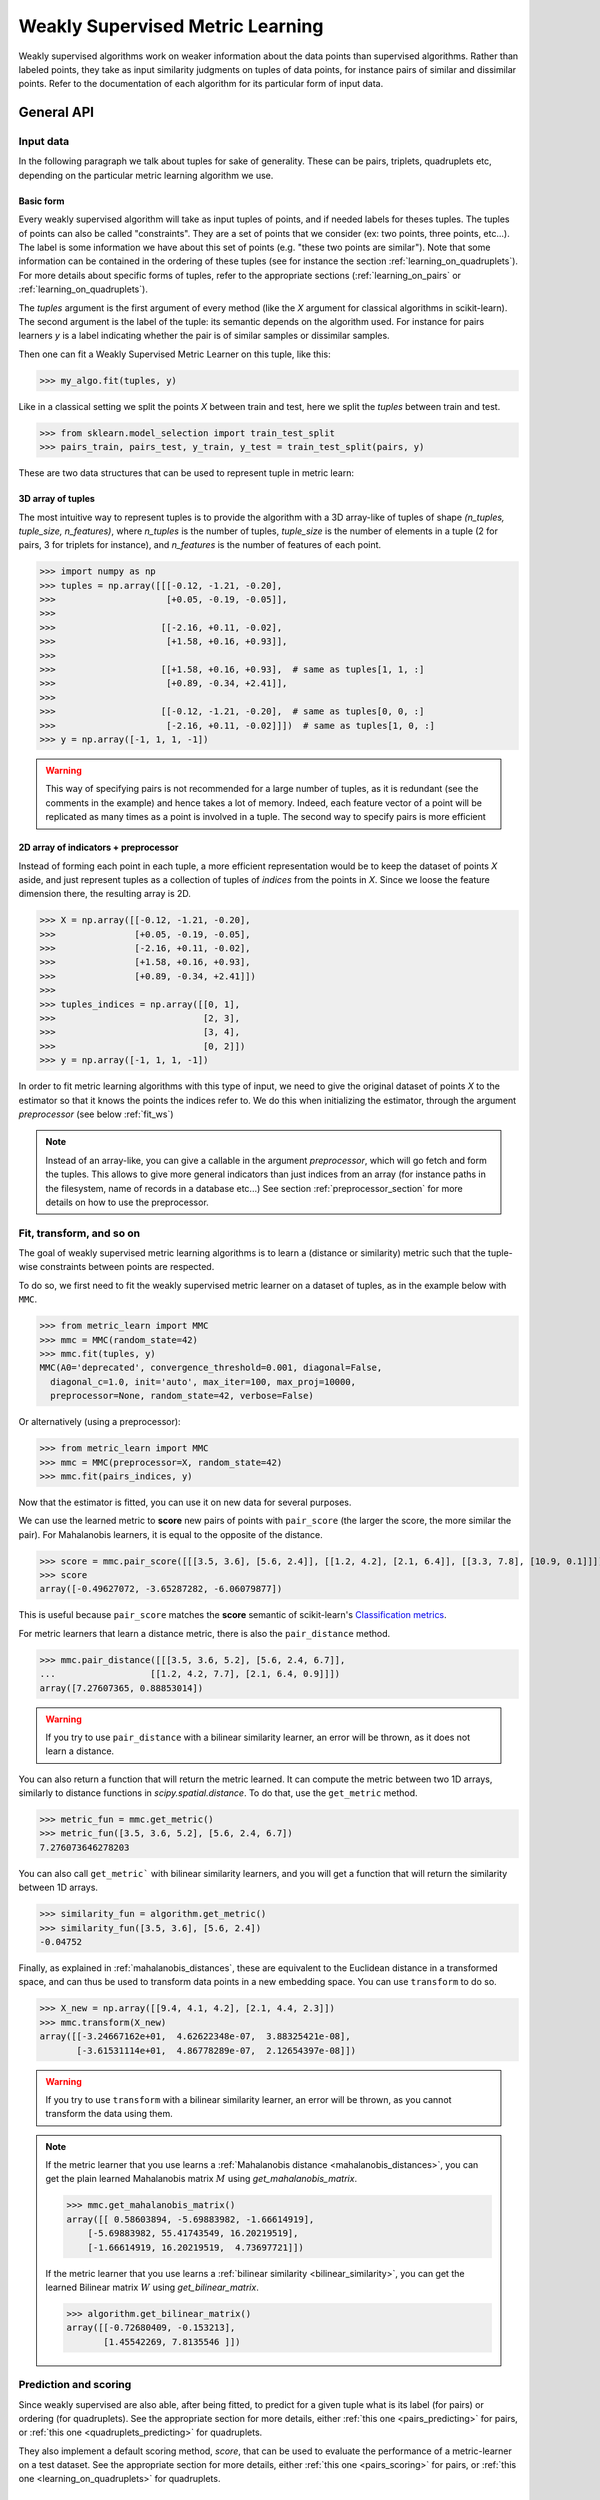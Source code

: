 .. _weakly_supervised_section:

=================================
Weakly Supervised Metric Learning
=================================

Weakly supervised algorithms work on weaker information about the data points
than supervised algorithms. Rather than labeled points, they take as input
similarity judgments on tuples of data points, for instance pairs of similar
and dissimilar points. Refer to the documentation of each algorithm for its
particular form of input data.


General API
===========

Input data
----------

In the following paragraph we talk about tuples for sake of generality. These
can be pairs, triplets, quadruplets etc, depending on the particular metric
learning algorithm we use.

Basic form
^^^^^^^^^^

Every weakly supervised algorithm will take as input tuples of
points, and if needed labels for theses tuples. The tuples of points can
also be called "constraints". They are a set of points that we consider (ex:
two points, three points, etc...). The label is some information we have
about this set of points (e.g. "these two points are similar"). Note that
some information can be contained in the ordering of these tuples (see for
instance the section :ref:`learning_on_quadruplets`). For more details about
specific forms of tuples, refer to the appropriate sections 
(:ref:`learning_on_pairs` or :ref:`learning_on_quadruplets`).

The `tuples` argument is the first argument of every method (like the `X`
argument for classical algorithms in scikit-learn). The second argument is the
label of the tuple: its semantic depends on the algorithm used. For instance
for pairs learners `y` is a label indicating whether the pair is of similar
samples or dissimilar samples.

Then one can fit a Weakly Supervised Metric Learner on this tuple, like this:

>>> my_algo.fit(tuples, y)

Like in a classical setting we split the points `X` between train and test,
here we split the `tuples` between train and test.

>>> from sklearn.model_selection import train_test_split
>>> pairs_train, pairs_test, y_train, y_test = train_test_split(pairs, y)

These are two data structures that can be used to represent tuple in metric
learn:

3D array of tuples
^^^^^^^^^^^^^^^^^^

The most intuitive way to represent tuples is to provide the algorithm with a
3D array-like of tuples of shape `(n_tuples, tuple_size, n_features)`, where
`n_tuples` is the number of tuples, `tuple_size` is the number of elements
in a tuple (2 for pairs, 3 for triplets for instance), and `n_features` is
the number of features of each point.

.. topic:: Example:
   Here is an artificial dataset of 4 pairs of 2 points of 3 features each:

>>> import numpy as np
>>> tuples = np.array([[[-0.12, -1.21, -0.20],
>>>                     [+0.05, -0.19, -0.05]],
>>>
>>>                    [[-2.16, +0.11, -0.02],
>>>                     [+1.58, +0.16, +0.93]],
>>>
>>>                    [[+1.58, +0.16, +0.93],  # same as tuples[1, 1, :]
>>>                     [+0.89, -0.34, +2.41]],
>>>
>>>                    [[-0.12, -1.21, -0.20],  # same as tuples[0, 0, :]
>>>                     [-2.16, +0.11, -0.02]]])  # same as tuples[1, 0, :]
>>> y = np.array([-1, 1, 1, -1])

.. warning::

    This way of specifying pairs is not recommended for a large number
    of tuples, as it is redundant (see the comments in the example) and hence
    takes a lot of memory. Indeed, each feature vector of a point will be
    replicated as many times as a point is involved in a tuple. The second way
    to specify pairs is more efficient


2D array of indicators + preprocessor
^^^^^^^^^^^^^^^^^^^^^^^^^^^^^^^^^^^^^

Instead of forming each point in each tuple, a more efficient representation
would be to keep the dataset of points `X` aside, and just represent tuples
as a collection of tuples of *indices* from the points in `X`. Since we loose
the feature dimension there, the resulting array is 2D.

.. topic:: Example: An equivalent representation of the above pairs would be:

>>> X = np.array([[-0.12, -1.21, -0.20],
>>>               [+0.05, -0.19, -0.05],
>>>               [-2.16, +0.11, -0.02],
>>>               [+1.58, +0.16, +0.93],
>>>               [+0.89, -0.34, +2.41]])
>>>
>>> tuples_indices = np.array([[0, 1],
>>>                            [2, 3],
>>>                            [3, 4],
>>>                            [0, 2]])
>>> y = np.array([-1, 1, 1, -1])

In order to fit metric learning algorithms with this type of input, we need to
give the original dataset of points `X` to the estimator so that it knows
the points the indices refer to. We do this when initializing the estimator,
through the argument `preprocessor` (see below :ref:`fit_ws`)


.. note::

   Instead of an array-like, you can give a callable in the argument
   `preprocessor`, which will go fetch and form the tuples. This allows to
   give more general indicators than just indices from an array (for instance
   paths in the filesystem, name of records in a database etc...) See section
   :ref:`preprocessor_section` for more details on how to use the preprocessor.

.. _fit_ws:

Fit, transform, and so on
-------------------------

The goal of weakly supervised metric learning algorithms is to learn a (distance
or similarity) metric such that the tuple-wise constraints between points are
respected.

To do so, we first need to fit the weakly supervised metric learner on a dataset
of tuples, as in the example below with ``MMC``.

>>> from metric_learn import MMC
>>> mmc = MMC(random_state=42)
>>> mmc.fit(tuples, y)
MMC(A0='deprecated', convergence_threshold=0.001, diagonal=False,
  diagonal_c=1.0, init='auto', max_iter=100, max_proj=10000,
  preprocessor=None, random_state=42, verbose=False)

Or alternatively (using a preprocessor):

>>> from metric_learn import MMC
>>> mmc = MMC(preprocessor=X, random_state=42)
>>> mmc.fit(pairs_indices, y)

Now that the estimator is fitted, you can use it on new data for several
purposes.

We can use the learned metric to **score** new pairs of points with ``pair_score``
(the larger the score, the more similar the pair). For Mahalanobis learners,
it is equal to the opposite of the distance.

>>> score = mmc.pair_score([[[3.5, 3.6], [5.6, 2.4]], [[1.2, 4.2], [2.1, 6.4]], [[3.3, 7.8], [10.9, 0.1]]])
>>> score
array([-0.49627072, -3.65287282, -6.06079877])

This is useful because ``pair_score`` matches the **score** semantic of 
scikit-learn's `Classification metrics
<https://scikit-learn.org/stable/modules/model_evaluation.html#classification-metrics>`_.

For metric learners that learn a distance metric, there is also the ``pair_distance``
method.

>>> mmc.pair_distance([[[3.5, 3.6, 5.2], [5.6, 2.4, 6.7]],
...                  [[1.2, 4.2, 7.7], [2.1, 6.4, 0.9]]])
array([7.27607365, 0.88853014])

.. warning::
    
    If you try to use ``pair_distance`` with a bilinear similarity learner, an error
    will be thrown, as it does not learn a distance.

You can also return a function that will return the metric learned. It can
compute the metric between two 1D arrays, similarly to distance functions in
`scipy.spatial.distance`. To do that, use the ``get_metric`` method.

>>> metric_fun = mmc.get_metric()
>>> metric_fun([3.5, 3.6, 5.2], [5.6, 2.4, 6.7])
7.276073646278203

You can also call ``get_metric``` with bilinear similarity learners, and you will get
a function that will return the similarity between 1D arrays.

>>> similarity_fun = algorithm.get_metric()
>>> similarity_fun([3.5, 3.6], [5.6, 2.4])
-0.04752

Finally, as explained in :ref:`mahalanobis_distances`, these are equivalent to the Euclidean
distance in a transformed space, and can thus be used to transform data points in
a new embedding space. You can use ``transform`` to do so.

>>> X_new = np.array([[9.4, 4.1, 4.2], [2.1, 4.4, 2.3]])
>>> mmc.transform(X_new)
array([[-3.24667162e+01,  4.62622348e-07,  3.88325421e-08],
       [-3.61531114e+01,  4.86778289e-07,  2.12654397e-08]])

.. warning::
    
    If you try to use ``transform`` with a bilinear similarity learner, an error will
    be thrown, as you cannot transform the data using them.

.. note::

    If the metric learner that you use learns a :ref:`Mahalanobis distance
    <mahalanobis_distances>`, you can get the plain learned Mahalanobis
    matrix :math:`M` using `get_mahalanobis_matrix`.

    >>> mmc.get_mahalanobis_matrix()
    array([[ 0.58603894, -5.69883982, -1.66614919],
        [-5.69883982, 55.41743549, 16.20219519],
        [-1.66614919, 16.20219519,  4.73697721]])

    If the metric learner that you use learns a :ref:`bilinear similarity
    <bilinear_similarity>`, you can get the learned Bilinear
    matrix :math:`W` using `get_bilinear_matrix`.

    >>> algorithm.get_bilinear_matrix()
    array([[-0.72680409, -0.153213],
           [1.45542269, 7.8135546 ]])

.. _sklearn_compat_ws:

Prediction and scoring
----------------------

Since weakly supervised are also able, after being fitted, to predict for a
given tuple what is its label (for pairs) or ordering (for quadruplets). See
the appropriate section for more details, either :ref:`this
one <pairs_predicting>` for pairs, or :ref:`this one
<quadruplets_predicting>` for quadruplets.

They also implement a default scoring method, `score`, that can be
used to evaluate the performance of a metric-learner on a test dataset. See
the appropriate section for more details, either :ref:`this
one <pairs_scoring>` for pairs, or :ref:`this one <learning_on_quadruplets>`
for quadruplets.

Scikit-learn compatibility
--------------------------

Weakly supervised estimators are compatible with scikit-learn routines for
model selection (`sklearn.model_selection.cross_val_score`,
`sklearn.model_selection.GridSearchCV`, etc).

Example:

>>> from metric_learn import MMC
>>> import numpy as np
>>> from sklearn.datasets import load_iris
>>> from sklearn.model_selection import cross_val_score
>>> rng = np.random.RandomState(42)
>>> X, _ = load_iris(return_X_y=True)
>>> # let's sample 30 random pairs and labels of pairs
>>> pairs_indices = rng.randint(X.shape[0], size=(30, 2))
>>> y = 2 * rng.randint(2, size=30) - 1
>>> mmc = MMC(preprocessor=X)
>>> cross_val_score(mmc, pairs_indices, y)

.. _learning_on_pairs:

Learning on pairs
=================

Some metric learning algorithms learn on pairs of samples. In this case, one
should provide the algorithm with `n_samples` pairs of points, with a
corresponding target containing `n_samples` values being either +1 or -1.
These values indicate whether the given pairs are similar points or
dissimilar points.

Fitting
-------
Here is an example for fitting on pairs (see :ref:`fit_ws` for more details on
the input data format and how to fit, in the general case of learning on
tuples).

>>> from metric_learn import MMC
>>> pairs = np.array([[[1.2, 3.2], [2.3, 5.5]],
>>>                   [[4.5, 2.3], [2.1, 2.3]]])
>>> y_pairs = np.array([1, -1])
>>> mmc = MMC(random_state=42)
>>> mmc.fit(pairs, y_pairs)
MMC(convergence_threshold=0.001, diagonal=False,
    diagonal_c=1.0, init='auto', max_iter=100, max_proj=10000, preprocessor=None,
    random_state=42, verbose=False)

Here, we learned a metric that puts the two first points closer
together in the transformed space, and the two next points further away from
each other.

.. _pairs_predicting:

Prediction
----------

When a pairs learner is fitted, it is also able to predict, for an unseen
pair, whether it is a pair of similar or dissimilar points.

>>> mmc.predict([[[0.6, 1.6], [1.15, 2.75]],
...              [[3.2, 1.1], [5.4, 6.1]]])
array([1, -1])

.. _calibration:

Prediction threshold
^^^^^^^^^^^^^^^^^^^^

Predicting whether a new pair represents similar or dissimilar
samples requires to set a threshold on the learned distance, so that points
closer (in the learned space) than this threshold are predicted as similar,
and points further away are predicted as dissimilar. Several methods are
possible for this thresholding.

- **Calibration at fit time**: The threshold is set with `calibrate_threshold`
  (see below) on the training set. You can specify the calibration
  parameters directly
  in the `fit` method with the `threshold_params` parameter (see the
  documentation of the `fit` method of any metric learner that learns on pairs
  of points for more information). Note that calibrating on the training set
  may cause some overfitting. If you want to avoid that, calibrate the
  threshold after fitting, on a validation set.

  >>> mmc.fit(pairs, y) # will fit the threshold automatically after fitting

- **Calibration on validation set**: calling `calibrate_threshold` will
  calibrate the threshold to achieve a particular score on a validation set,
  the score being among the classical scores for classification (accuracy, f1
  score...).

  >>> mmc.calibrate_threshold(pairs, y)

- **Manual threshold**: calling `set_threshold` will set the threshold to a
  particular value.

  >>> mmc.set_threshold(0.4)

See also: `sklearn.calibration`.

.. _pairs_scoring:

Scoring
-------

Pair metric learners can also return a `decision_function` for a set of pairs.
It is basically the "score" that will be thresholded to find the prediction
for the pair. This score corresponds to the opposite of the distance in the
new space (higher score means points are similar, and lower score dissimilar).

>>> mmc.decision_function([[[0.6, 1.6], [1.15, 2.75]],
...                        [[3.2, 1.1], [5.4, 6.1]]])
array([-0.12811124, -0.74750256])

This allows to use common scoring functions for binary classification, like
`sklearn.metrics.accuracy_score` for instance, which
can be used inside cross-validation routines:

>>> from sklearn.model_selection import cross_val_score
>>> pairs_test = np.array([[[0.6, 1.6], [1.15, 2.75]],
...                        [[3.2, 1.1], [5.4, 6.1]],
...                        [[7.7, 5.6], [1.23, 8.4]]])
>>> y_test = np.array([-1., 1., -1.])
>>> cross_val_score(mmc, pairs_test, y_test, scoring='accuracy')
array([1., 0., 1.])

Pairs learners also have a default score, which basically
returns the `sklearn.metrics.roc_auc_score` (which is threshold-independent).

>>> pairs_test = np.array([[[0.6, 1.6], [1.15, 2.75]],
...                        [[3.2, 1.1], [5.4, 6.1]],
...                        [[7.7, 5.6], [1.23, 8.4]]])
>>> y_test = np.array([1., -1., -1.])
>>> mmc.score(pairs_test, y_test)
1.0

.. note::
   See :ref:`fit_ws` for more details on metric learners functions that are
   not specific to learning on pairs, like `transform`, `pair_distance`,
   `pair_score`, `get_metric` and `get_mahalanobis_matrix`.

Algorithms
----------

.. _itml:

:py:class:`ITML <metric_learn.ITML>`
^^^^^^^^^^^^^^^^^^^^^^^^^^^^^^^^^^^^

Information Theoretic Metric Learning (:py:class:`ITML <metric_learn.ITML>`)

`ITML` minimizes the (differential) relative entropy, aka Kullback–Leibler 
divergence, between two multivariate Gaussians subject to constraints on the 
associated Mahalanobis distance, which can be formulated into a Bregman 
optimization problem by minimizing the LogDet divergence subject to 
linear constraints. This algorithm can handle a wide variety of constraints
and can optionally incorporate a prior on the distance function. Unlike some
other methods, `ITML` does not rely on an eigenvalue computation or 
semi-definite programming.


Given a Mahalanobis distance parameterized by :math:`M`, its corresponding 
multivariate Gaussian is denoted as:

.. math::
    p(\mathbf{x}; \mathbf{M}) = \frac{1}{Z}\exp(-\frac{1}{2}d_\mathbf{M}
    (\mathbf{x}, \mu)) 
    =  \frac{1}{Z}\exp(-\frac{1}{2}((\mathbf{x} - \mu)^T\mathbf{M}
    (\mathbf{x} - \mu)) 

where :math:`Z` is the normalization constant, the inverse of Mahalanobis 
matrix :math:`\mathbf{M}^{-1}` is the covariance of the Gaussian.

Given pairs of similar points :math:`S` and pairs of dissimilar points 
:math:`D`, the distance metric learning problem is to minimize the LogDet
divergence, which is equivalent as minimizing :math:`\textbf{KL}(p(\mathbf{x}; 
\mathbf{M}_0) || p(\mathbf{x}; \mathbf{M}))`:

.. math::

    \min_\mathbf{A} D_{\ell \mathrm{d}}\left(M, M_{0}\right) = 
    \operatorname{tr}\left(M M_{0}^{-1}\right)-\log \operatorname{det}
    \left(M M_{0}^{-1}\right)-n\\
    \text{subject to } \quad d_\mathbf{M}(\mathbf{x}_i, \mathbf{x}_j) 
    \leq u \qquad (\mathbf{x}_i, \mathbf{x}_j)\in S \\
    d_\mathbf{M}(\mathbf{x}_i, \mathbf{x}_j) \geq l \qquad (\mathbf{x}_i, 
    \mathbf{x}_j)\in D


where :math:`u` and :math:`l` is the upper and the lower bound of distance
for similar and dissimilar pairs respectively, and :math:`\mathbf{M}_0` 
is the prior distance metric, set to identity matrix by default, 
:math:`D_{\ell \mathrm{d}}(\cdot)` is the log determinant.

.. topic:: Example Code:

::

    from metric_learn import ITML

    pairs = [[[1.2, 7.5], [1.3, 1.5]],
             [[6.4, 2.6], [6.2, 9.7]],
             [[1.3, 4.5], [3.2, 4.6]],
             [[6.2, 5.5], [5.4, 5.4]]]
    y = [1, 1, -1, -1]

    # in this task we want points where the first feature is close to be closer
    # to each other, no matter how close the second feature is


    itml = ITML()
    itml.fit(pairs, y)

.. topic:: References:

    .. [1] Jason V. Davis, et al. `Information-theoretic Metric Learning <https://icml.cc/imls/conferences/2007/proceedings/papers/404.pdf>`_. ICML 2007

    .. [2] Adapted from Matlab code at http://www.cs.utexas.edu/users/pjain/itml/


.. _sdml:

:py:class:`SDML <metric_learn.SDML>`
^^^^^^^^^^^^^^^^^^^^^^^^^^^^^^^^^^^^

Sparse High-Dimensional Metric Learning
(:py:class:`SDML <metric_learn.SDML>`)

`SDML` is an efficient sparse metric learning in high-dimensional space via 
double regularization: an L1-penalization on the off-diagonal elements of the 
Mahalanobis matrix :math:`\mathbf{M}`, and a log-determinant divergence between 
:math:`\mathbf{M}` and :math:`\mathbf{M_0}` (set as either :math:`\mathbf{I}` 
or :math:`\mathbf{\Omega}^{-1}`, where :math:`\mathbf{\Omega}` is the 
covariance matrix).

The formulated optimization on the semi-definite matrix :math:`\mathbf{M}` 
is convex:

.. math::

    \min_{\mathbf{M}} = \text{tr}((\mathbf{M}_0 + \eta \mathbf{XLX}^{T})
    \cdot \mathbf{M}) - \log\det \mathbf{M} + \lambda ||\mathbf{M}||_{1, off}

where :math:`\mathbf{X}=[\mathbf{x}_1, \mathbf{x}_2, ..., \mathbf{x}_n]` is 
the training data, the incidence matrix :math:`\mathbf{K}_{ij} = 1` if 
:math:`(\mathbf{x}_i, \mathbf{x}_j)` is a similar pair, otherwise -1. The 
Laplacian matrix :math:`\mathbf{L}=\mathbf{D}-\mathbf{K}` is calculated from 
:math:`\mathbf{K}` and :math:`\mathbf{D}`, a diagonal matrix whose entries are 
the sums of the row elements of :math:`\mathbf{K}`., :math:`||\cdot||_{1, off}` 
is the off-diagonal L1 norm.


.. topic:: Example Code:

::

    from metric_learn import SDML

    pairs = [[[1.2, 7.5], [1.3, 1.5]],
             [[6.4, 2.6], [6.2, 9.7]],
             [[1.3, 4.5], [3.2, 4.6]],
             [[6.2, 5.5], [5.4, 5.4]]]
    y = [1, 1, -1, -1]

    # in this task we want points where the first feature is close to be closer
    # to each other, no matter how close the second feature is

    sdml = SDML()
    sdml.fit(pairs, y)

.. topic:: References:

    .. [1] Qi et al.
       `An efficient sparse metric learning in high-dimensional space via
       L1-penalized log-determinant regularization <https://icml.cc/Conferences/2009/papers/46.pdf>`_.
       ICML 2009.

    .. [2] Code adapted from https://gist.github.com/kcarnold/5439945

.. _rca:

:py:class:`RCA <metric_learn.RCA>`
^^^^^^^^^^^^^^^^^^^^^^^^^^^^^^^^^

Relative Components Analysis (:py:class:`RCA <metric_learn.RCA>`)

`RCA` learns a full rank Mahalanobis distance metric based on a weighted sum of
in-chunklets covariance matrices. It applies a global linear transformation to 
assign large weights to relevant dimensions and low weights to irrelevant 
dimensions. Those relevant dimensions are estimated using "chunklets", subsets 
of points that are known to belong to the same class.

For a training set with :math:`n` training points in :math:`k` chunklets, the 
algorithm is efficient since it simply amounts to computing

.. math::

      \mathbf{C} = \frac{1}{n}\sum_{j=1}^k\sum_{i=1}^{n_j}
      (\mathbf{x}_{ji}-\hat{\mathbf{m}}_j)
      (\mathbf{x}_{ji}-\hat{\mathbf{m}}_j)^T


where chunklet :math:`j` consists of :math:`\{\mathbf{x}_{ji}\}_{i=1}^{n_j}` 
with a mean :math:`\hat{m}_j`. The inverse of :math:`\mathbf{C}^{-1}` is used 
as the Mahalanobis matrix.

.. topic:: Example Code:

::

    from metric_learn import RCA

    X = [[-0.05,  3.0],[0.05, -3.0],
        [0.1, -3.55],[-0.1, 3.55],
        [-0.95, -0.05],[0.95, 0.05],
        [0.4,  0.05],[-0.4, -0.05]]
    chunks = [0, 0, 1, 1, 2, 2, 3, 3]

    rca = RCA()
    rca.fit(X, chunks)

.. topic:: References:

    .. [1] Shental et al. `Adjustment learning and relevant component analysis
       <http://citeseerx.ist.psu.edu/viewdoc/download?doi=10.1.1.19.2871
       &rep=rep1&type=pdf>`_. ECCV 2002

    .. [2] Bar-Hillel et al. `Learning distance functions using equivalence relations <https://aaai.org/Papers/ICML/2003/ICML03-005.pdf>`_. ICML 2003

    .. [3] Bar-Hillel et al. `Learning a Mahalanobis metric from equivalence constraints <http://www.jmlr.org/papers/volume6/bar-hillel05a/bar-hillel05a.pdf>`_. JMLR 2005

.. _mmc:

:py:class:`MMC <metric_learn.MMC>`
^^^^^^^^^^^^^^^^^^^^^^^^^^^^^^^^^^

Metric Learning with Application for Clustering with Side Information
(:py:class:`MMC <metric_learn.MMC>`)

`MMC` minimizes the sum of squared distances between similar points, while
enforcing the sum of distances between dissimilar ones to be greater than one. 
This leads to a convex and, thus, local-minima-free optimization problem that 
can be solved efficiently. 
However, the algorithm involves the computation of eigenvalues, which is the 
main speed-bottleneck. Since it has initially been designed for clustering 
applications, one of the implicit assumptions of MMC is that all classes form 
a compact set, i.e., follow a unimodal distribution, which restricts the 
possible use-cases of this method. However, it is one of the earliest and a 
still often cited technique.

The algorithm aims at minimizing the sum of distances between all the similar 
points, while constrains the sum of distances between dissimilar points:

.. math::

      \min_{\mathbf{M}\in\mathbb{S}_+^d}\sum_{(\mathbf{x}_i, 
      \mathbf{x}_j)\in S} d_{\mathbf{M}}(\mathbf{x}_i, \mathbf{x}_j)
      \qquad \qquad \text{s.t.} \qquad \sum_{(\mathbf{x}_i, \mathbf{x}_j)
      \in D} d^2_{\mathbf{M}}(\mathbf{x}_i, \mathbf{x}_j) \geq 1

.. topic:: Example Code:

::

    from metric_learn import MMC

    pairs = [[[1.2, 7.5], [1.3, 1.5]],
             [[6.4, 2.6], [6.2, 9.7]],
             [[1.3, 4.5], [3.2, 4.6]],
             [[6.2, 5.5], [5.4, 5.4]]]
    y = [1, 1, -1, -1]

    # in this task we want points where the first feature is close to be closer
    # to each other, no matter how close the second feature is

    mmc = MMC()
    mmc.fit(pairs, y)

.. topic:: References:

  .. [1] Xing et al. `Distance metric learning with application to clustering with
        side-information <http://papers.nips
        .cc/paper/2164-distance-metric-learning-with-application-to-clustering
        -with-side-information.pdf>`_. NIPS 2002
  .. [2] Adapted from Matlab code http://www.cs.cmu.edu/%7Eepxing/papers/Old_papers/code_Metric_online.tar.gz

.. _learning_on_triplets:

Learning on triplets
====================

Some metric learning algorithms learn on triplets of samples. In this case,
one should provide the algorithm with `n_samples` triplets of points. The
semantic of each triplet is that the first point should be closer to the
second point than to the third one.

Fitting
-------
Here is an example for fitting on triplets (see :ref:`fit_ws` for more
details on the input data format and how to fit, in the general case of
learning on tuples).

>>> from metric_learn import SCML
>>> triplets = np.array([[[1.2, 3.2], [2.3, 5.5], [2.1, 0.6]],
>>>                      [[4.5, 2.3], [2.1, 2.3], [7.3, 3.4]]])
>>> scml = SCML(random_state=42)
>>> scml.fit(triplets)
SCML(beta=1e-5, B=None, max_iter=100000, verbose=False,
    preprocessor=None, random_state=None)

Or alternatively (using a preprocessor):

>>> X = np.array([[[1.2, 3.2], 
>>>                [2.3, 5.5],
>>>                [2.1, 0.6],
>>>                [4.5, 2.3],
>>>                [2.1, 2.3],
>>>                [7.3, 3.4]])
>>> triplets_indices = np.array([[0, 1, 2], [3, 4, 5]])
>>> scml = SCML(preprocessor=X, random_state=42)
>>> scml.fit(triplets_indices)
SCML(beta=1e-5, B=None, max_iter=100000, verbose=False,
   preprocessor=array([[1.2, 3.2],
       [2.3, 5.5],
       [2.4, 6.7],
       [2.1, 0.6],
       [4.5, 2.3],
       [2.1, 2.3],
       [0.6, 1.2],
       [7.3, 3.4]]),
    random_state=None)


Here, we want to learn a metric that, for each of the two
`triplets`, will make the first point closer to the
second point than to the third one.

.. _triplets_predicting:

Prediction
----------

When a triplets learner is fitted, it is also able to predict, for an
upcoming triplet, whether the first point is closer to the second point 
than to the third one (+1), or not (-1).

>>> triplets_test = np.array(
... [[[5.6, 5.3], [2.2, 2.1], [1.2, 3.4]],
...  [[6.0, 4.2], [4.3, 1.2], [0.1, 7.8]]])
>>> scml.predict(triplets_test)
array([-1.,  1.])

.. _triplets_scoring:

Scoring
-------

Triplet metric learners can also return a `decision_function` for a set of triplets,
which corresponds to the distance between the first two points minus the distance
between the first and last points of the triplet (the higher the value, the more
similar the first point to the second point compared to the last one). This "score"
can be interpreted as a measure of likeliness of having a +1 prediction for this 
triplet.

>>> scml.decision_function(triplets_test)
array([-1.75700306,  4.98982131])

In the above example, for the first triplet in `triplets_test`, the first 
point is predicted less similar to the second point than to the last point
(they are further away in the transformed space).

Unlike pairs learners, triplets learners do not allow to give a `y` when fitting: we
assume that the ordering of points within triplets is such that the training triplets
are all positive. Therefore, it is not possible to use scikit-learn scoring functions
(such as 'f1_score') for triplets learners.

However, triplets learners do have a default scoring function, which will
basically return the accuracy score on a given test set, i.e. the proportion
of triplets that have the right predicted ordering.

>>> scml.score(triplets_test)
0.5

.. note::
   See :ref:`fit_ws` for more details on metric learners functions that are
   not specific to learning on pairs, like `transform`, `pair_distance`,
   `pair_score`, `get_metric` and `get_mahalanobis_matrix`.




Algorithms
----------

.. _scml:

:py:class:`SCML <metric_learn.SCML>`
^^^^^^^^^^^^^^^^^^^^^^^^^^^^^^^^^^^^

Sparse Compositional Metric Learning
(:py:class:`SCML <metric_learn.SCML>`)

`SCML` learns a squared Mahalanobis distance from triplet constraints by
optimizing sparse positive weights assigned to a set of :math:`K` rank-one
PSD bases. This can be formulated as an optimization problem with only
:math:`K` parameters, that can be solved with an efficient stochastic
composite scheme.

The Mahalanobis matrix :math:`M` is built from a basis set :math:`B = \{b_i\}_{i=\{1,...,K\}}`
weighted by a :math:`K` dimensional vector :math:`w = \{w_i\}_{i=\{1,...,K\}}` as:

.. math::

    M = \sum_{i=1}^K w_i b_i b_i^T = B \cdot diag(w) \cdot B^T \quad w_i \geq 0

Learning :math:`M` in this form makes it PSD by design, as it is a
nonnegative sum of PSD matrices. The basis set :math:`B` is fixed in advance
and it is possible to construct it from the data. The optimization problem
over :math:`w` is formulated as a classic margin-based hinge loss function
involving the set :math:`C` of triplets. A regularization :math:`\ell_1`
is added to yield a sparse combination. The formulation is the following:

.. math::

    \min_{w\geq 0} \sum_{(x_i,x_j,x_k)\in C} [1 + d_w(x_i,x_j)-d_w(x_i,x_k)]_+ + \beta||w||_1

where :math:`[\cdot]_+` is the hinge loss. 
 
.. topic:: Example Code:

::

    from metric_learn import SCML

    triplets = [[[1.2, 7.5], [1.3, 1.5], [6.2, 9.7]],
                [[1.3, 4.5], [3.2, 4.6], [5.4, 5.4]],
                [[3.2, 7.5], [3.3, 1.5], [8.2, 9.7]],
                [[3.3, 4.5], [5.2, 4.6], [7.4, 5.4]]]

    scml = SCML()
    scml.fit(triplets)

.. topic:: References:

  .. [1] Y. Shi, A. Bellet and F. Sha. `Sparse Compositional Metric Learning.
         <http://researchers.lille.inria.fr/abellet/papers/aaai14.pdf>`_. \
         (AAAI), 2014.

  .. [2] Adapted from original \
         `Matlab implementation.<https://github.com/bellet/SCML>`_.


.. _learning_on_quadruplets:

Learning on quadruplets
=======================

Some metric learning algorithms learn on quadruplets of samples. In this case,
one should provide the algorithm with `n_samples` quadruplets of points. The
semantic of each quadruplet is that the first two points should be closer
together than the last two points.

Fitting
-------
Here is an example for fitting on quadruplets (see :ref:`fit_ws` for more
details on the input data format and how to fit, in the general case of
learning on tuples).

>>> from metric_learn import LSML
>>> quadruplets = np.array([[[1.2, 3.2], [2.3, 5.5], [2.4, 6.7], [2.1, 0.6]],
>>>                         [[4.5, 2.3], [2.1, 2.3], [0.6, 1.2], [7.3, 3.4]]])
>>> lsml = LSML(random_state=42)
>>> lsml.fit(quadruplets)
LSML(max_iter=1000, preprocessor=None, prior=None, random_state=42, tol=0.001,
   verbose=False)

Or alternatively (using a preprocessor):

>>> X = np.array([[1.2, 3.2],
>>>               [2.3, 5.5],
>>>               [2.4, 6.7],
>>>               [2.1, 0.6],
>>>               [4.5, 2.3],
>>>               [2.1, 2.3],
>>>               [0.6, 1.2],
>>>               [7.3, 3.4]])
>>> quadruplets_indices = np.array([[0, 1, 2, 3], [4, 5, 6, 7]])
>>> lsml = LSML(preprocessor=X, random_state=42)
>>> lsml.fit(quadruplets_indices)
LSML(max_iter=1000,
   preprocessor=array([[1.2, 3.2],
       [2.3, 5.5],
       [2.4, 6.7],
       [2.1, 0.6],
       [4.5, 2.3],
       [2.1, 2.3],
       [0.6, 1.2],
       [7.3, 3.4]]),
   prior=None, random_state=42, tol=0.001, verbose=False)


Here, we want to learn a metric that, for each of the two
`quadruplets`, will put the two first points closer together than the two
last points.

.. _quadruplets_predicting:

Prediction
----------

When a quadruplets learner is fitted, it is also able to predict, for an
upcoming quadruplet, whether the two first points are more similar than the
two last points (+1), or not (-1).

>>> quadruplets_test = np.array(
... [[[5.6, 5.3], [2.2, 2.1], [0.4, 0.6], [1.2, 3.4]],
...  [[6.0, 4.2], [4.3, 1.2], [4.5, 0.6], [0.1, 7.8]]])
>>> lsml.predict(quadruplets_test)
array([-1.,  1.])

.. _quadruplets_scoring:

Scoring
-------

Quadruplet metric learners can also return a `decision_function` for a set of
quadruplets, which corresponds to the distance between the first pair of points minus 
the distance between the second pair of points of the triplet (the higher the value,
the more similar the first pair is than the last pair). 
This "score" can be interpreted as a measure of likeliness of having a +1 prediction 
for this quadruplet.

>>> lsml.decision_function(quadruplets_test)
array([-1.75700306,  4.98982131])

In the above example, for the first quadruplet in `quadruplets_test`, the
two first points are predicted less similar than the two last points (they
are further away in the transformed space).

Like triplet learners, quadruplets learners do not allow to give a `y` when fitting: we
assume that the ordering of points within triplets is such that the training triplets
are all positive. Therefore, it is not possible to use scikit-learn scoring functions
(such as 'f1_score') for triplets learners.

However, quadruplets learners do have a default scoring function, which will
basically return the accuracy score on a given test set, i.e. the proportion
of quadruplets have the right predicted ordering.

>>> lsml.score(quadruplets_test)
0.5

.. note::
   See :ref:`fit_ws` for more details on metric learners functions that are
   not specific to learning on pairs, like `transform`, `pair_distance`,
   `pair_score`, `get_metric` and `get_mahalanobis_matrix`.




Algorithms
----------

.. _lsml:

:py:class:`LSML <metric_learn.LSML>`
^^^^^^^^^^^^^^^^^^^^^^^^^^^^^^^^^^^^

Metric Learning from Relative Comparisons by Minimizing Squared Residual
(:py:class:`LSML <metric_learn.LSML>`)

`LSML` proposes a simple, yet effective, algorithm that minimizes a convex 
objective function corresponding to the sum of squared residuals of 
constraints. This algorithm uses the constraints in the form of the 
relative distance comparisons, such method is especially useful where 
pairwise constraints are not natural to obtain, thus pairwise constraints 
based algorithms become infeasible to be deployed. Furthermore, its sparsity 
extension leads to more stable estimation when the dimension is high and 
only a small amount of constraints is given.

The loss function of each constraint 
:math:`d(\mathbf{x}_i, \mathbf{x}_j) < d(\mathbf{x}_k, \mathbf{x}_l)` is 
denoted as:

.. math::

    H(d_\mathbf{M}(\mathbf{x}_i, \mathbf{x}_j) 
    - d_\mathbf{M}(\mathbf{x}_k, \mathbf{x}_l))

where :math:`H(\cdot)` is the squared Hinge loss function defined as:

.. math::

    H(x) = \left\{\begin{aligned}0 \qquad x\leq 0 \\
    \,\,x^2 \qquad x>0\end{aligned}\right.\\

The summed loss function :math:`L(C)` is the simple sum over all constraints 
:math:`C = \{(\mathbf{x}_i , \mathbf{x}_j , \mathbf{x}_k , \mathbf{x}_l) 
: d(\mathbf{x}_i , \mathbf{x}_j) < d(\mathbf{x}_k , \mathbf{x}_l)\}`. The 
original paper suggested here should be a weighted sum since the confidence 
or probability of each constraint might differ. However, for the sake of 
simplicity and assumption of no extra knowledge provided, we just deploy 
the simple sum here as well as what the authors did in the experiments.

The distance metric learning problem becomes minimizing the summed loss 
function of all constraints plus a regularization term w.r.t. the prior 
knowledge:

.. math::

    \min_\mathbf{M}(D_{ld}(\mathbf{M, M_0}) + \sum_{(\mathbf{x}_i, 
    \mathbf{x}_j, \mathbf{x}_k, \mathbf{x}_l)\in C}H(d_\mathbf{M}(
    \mathbf{x}_i, \mathbf{x}_j) - d_\mathbf{M}(\mathbf{x}_k, \mathbf{x}_l))\\

where :math:`\mathbf{M}_0` is the prior metric matrix, set as identity 
by default, :math:`D_{ld}(\mathbf{\cdot, \cdot})` is the LogDet divergence:

.. math::

    D_{ld}(\mathbf{M, M_0}) = \text{tr}(\mathbf{MM_0}) − \text{logdet}
    (\mathbf{M})

.. topic:: Example Code:

::

    from metric_learn import LSML

    quadruplets = [[[1.2, 7.5], [1.3, 1.5], [6.4, 2.6], [6.2, 9.7]],
                   [[1.3, 4.5], [3.2, 4.6], [6.2, 5.5], [5.4, 5.4]],
                   [[3.2, 7.5], [3.3, 1.5], [8.4, 2.6], [8.2, 9.7]],
                   [[3.3, 4.5], [5.2, 4.6], [8.2, 5.5], [7.4, 5.4]]]

    # we want to make closer points where the first feature is close, and
    # further if the second feature is close

    lsml = LSML()
    lsml.fit(quadruplets)

.. topic:: References:

    .. [1] Liu et al.
       `Metric Learning from Relative Comparisons by Minimizing Squared
       Residual <http://www.cs.ucla.edu/~weiwang/paper/ICDM12.pdf>`_. ICDM 2012

    .. [2] Code adapted from https://gist.github.com/kcarnold/5439917


